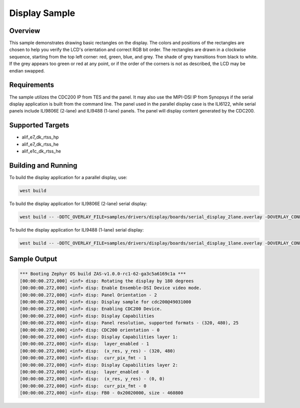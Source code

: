 .. _display-sample:

Display Sample
##############

Overview
********

This sample demonstrates drawing basic rectangles on the display. The colors and positions of the rectangles are chosen to help you verify the LCD's orientation and correct RGB bit order. The rectangles are drawn in a clockwise sequence, starting from the top left corner: red, green, blue, and grey. The shade of grey transitions from black to white. If the grey appears too green or red at any point, or if the order of the corners is not as described, the LCD may be endian swapped.

Requirements
************

The sample utilizes the CDC200 IP from TES and the panel. It may also use the MIPI-DSI IP from Synopsys if the serial display application is built from the command line. The panel used in the parallel display case is the ILI6122, while serial panels include ILI9806E (2-lane) and ILI9488 (1-lane) panels. The panel will display content generated by the CDC200.

Supported Targets
*****************

* alif_e7_dk_rtss_hp
* alif_e7_dk_rtss_he
* alif_e1c_dk_rtss_he

Building and Running
********************

To build the display application for a parallel display, use:

.. code-block:: console

   west build

To build the display application for ILI9806E (2-lane) serial display:

.. code-block:: console

   west build -- -DDTC_OVERLAY_FILE=samples/drivers/display/boards/serial_display_2lane.overlay -DOVERLAY_CONFIG=samples/drivers/display/boards/serial_display.conf

To build the display application for ILI9488 (1-lane) serial display:

.. code-block:: console

   west build -- -DDTC_OVERLAY_FILE=samples/drivers/display/boards/serial_display_1lane.overlay -DOVERLAY_CONFIG=samples/drivers/display/boards/serial_display.conf

Sample Output
*************

.. code-block:: console

  *** Booting Zephyr OS build ZAS-v1.0.0-rc1-62-ga3c5a6169c1a ***
  [00:00:00.272,000] <inf> disp: Rotating the display by 180 degrees
  [00:00:00.272,000] <inf> disp: Enable Ensemble-DSI Device video mode.
  [00:00:00.272,000] <inf> disp: Panel Orientation - 2
  [00:00:00.272,000] <inf> disp: Display sample for cdc200@49031000
  [00:00:00.272,000] <inf> disp: Enabling CDC200 Device.
  [00:00:00.272,000] <inf> disp: Display Capabilities
  [00:00:00.272,000] <inf> disp: Panel resolution, supported formats - (320, 480), 25
  [00:00:00.272,000] <inf> disp: CDC200 orientation - 0
  [00:00:00.272,000] <inf> disp: Display Capabilities layer 1:
  [00:00:00.272,000] <inf> disp:  layer_enabled - 1
  [00:00:00.272,000] <inf> disp:  (x_res, y_res) - (320, 480)
  [00:00:00.272,000] <inf> disp:  curr_pix_fmt - 1
  [00:00:00.272,000] <inf> disp: Display Capabilities layer 2:
  [00:00:00.272,000] <inf> disp:  layer_enabled - 0
  [00:00:00.272,000] <inf> disp:  (x_res, y_res) - (0, 0)
  [00:00:00.272,000] <inf> disp:  curr_pix_fmt - 0
  [00:00:00.272,000] <inf> disp: FB0 - 0x20020000, size - 460800
